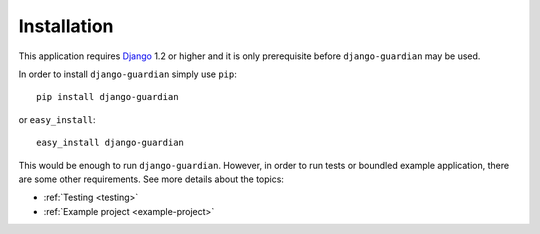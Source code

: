 .. _installation:

Installation
============

This application requires Django_ 1.2 or higher and it is only prerequisite
before ``django-guardian`` may be used. 

In order to install ``django-guardian`` simply use ``pip``::

   pip install django-guardian

or ``easy_install``::

   easy_install django-guardian

This would be enough to run ``django-guardian``. However, in order to run tests
or boundled example application, there are some other requirements. See more
details about the topics:

- :ref:`Testing <testing>`
- :ref:`Example project <example-project>`

.. _django: http://www.djangoproject.com/

